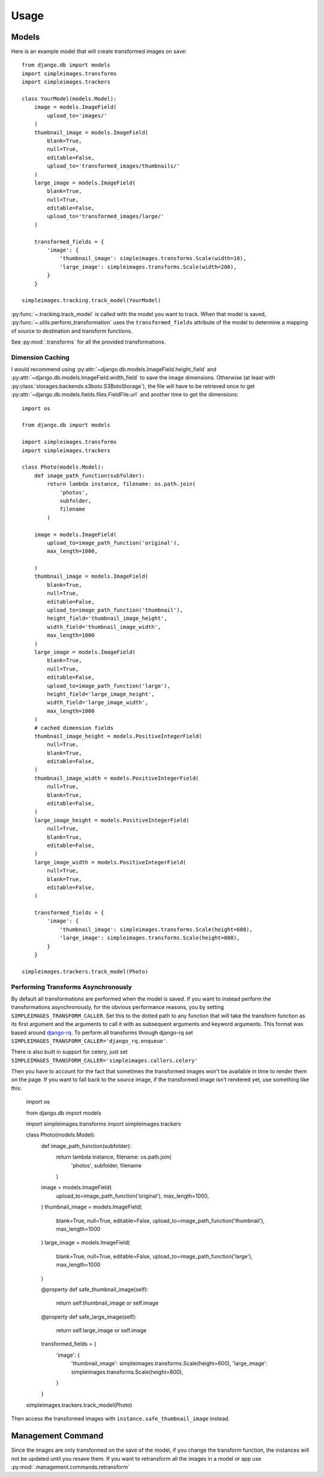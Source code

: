 Usage
=====

Models
---------

Here is an example model that will create transformed images on save::

    from django.db import models
    import simpleimages.transforms
    import simpleimages.trackers

    class YourModel(models.Model):
        image = models.ImageField(
            upload_to='images/'
        )
        thumbnail_image = models.ImageField(
            blank=True,
            null=True,
            editable=False,
            upload_to='transformed_images/thumbnails/'
        )
        large_image = models.ImageField(
            blank=True,
            null=True,
            editable=False,
            upload_to='transformed_images/large/'
        )

        transformed_fields = {
            'image': {
                'thumbnail_image': simpleimages.transforms.Scale(width=10),
                'large_image': simpleimages.transforms.Scale(width=200),
            }
        }

    simpleimages.tracking.track_model(YourModel)

:py:func:`~.tracking.track_model` is called with the model you want to
track. When that model is saved,
:py:func:`~.utils.perform_transformation` uses the ``transformed_fields``
attribute of the model to determine a mapping of source to destination
and transform functions.

See :py:mod:`.transforms` for all the provided transformations.

.. _dimension_caching:

Dimension Caching
^^^^^^^^^^^^^^^^^

I would recommend using
:py:attr:`~django.db.models.ImageField.height_field` and
:py:attr:`~django.db.models.ImageField.width_field` to save the image
dimensions. Otherwise (at least with
:py:class:`storages.backends.s3boto.S3BotoStorage`), the file will have
to be retrieved once to get :py:attr:`~django.db.models.fields.files.FieldFile.url`
and another time to get the dimensions::

    import os

    from django.db import models

    import simpleimages.transforms
    import simpleimages.trackers

    class Photo(models.Model):
        def image_path_function(subfolder):
            return lambda instance, filename: os.path.join(
                'photos',
                subfolder,
                filename
            )

        image = models.ImageField(
            upload_to=image_path_function('original'),
            max_length=1000,

        )
        thumbnail_image = models.ImageField(
            blank=True,
            null=True,
            editable=False,
            upload_to=image_path_function('thumbnail'),
            height_field='thumbnail_image_height',
            width_field='thumbnail_image_width',
            max_length=1000
        )
        large_image = models.ImageField(
            blank=True,
            null=True,
            editable=False,
            upload_to=image_path_function('large'),
            height_field='large_image_height',
            width_field='large_image_width',
            max_length=1000
        )
        # cached dimension fields
        thumbnail_image_height = models.PositiveIntegerField(
            null=True,
            blank=True,
            editable=False,
        )
        thumbnail_image_width = models.PositiveIntegerField(
            null=True,
            blank=True,
            editable=False,
        )
        large_image_height = models.PositiveIntegerField(
            null=True,
            blank=True,
            editable=False,
        )
        large_image_width = models.PositiveIntegerField(
            null=True,
            blank=True,
            editable=False,
        )

        transformed_fields = {
            'image': {
                'thumbnail_image': simpleimages.transforms.Scale(height=600),
                'large_image': simpleimages.transforms.Scale(height=800),
            }
        }

    simpleimages.trackers.track_model(Photo)


.. _async:

Performing Transforms Asynchronously
^^^^^^^^^^^^^^^^^^^^^^^^^^^^^^^^^^^^

By default all transformations are performed when the model is saved.
If you want to instead perform the transformations asynchronously,
for the obvious performance reasons, you by setting
``SIMPLEIMAGES_TRANSFORM_CALLER``. Set this to the dotted
path to any function that will take the transform function as its
first argument and the arguments to call it with as subsequent
arguments and keyword arguments. This format was based around
`django-rq`_. To perform all transforms through django-rq set
``SIMPLEIMAGES_TRANSFORM_CALLER='django_rq.enqueue'``.

.. _django-rq: https://github.com/ui/django-rq#putting-jobs-in-the-queue


There is also built in support for celery, just set
``SIMPLEIMAGES_TRANSFORM_CALLER='simpleimages.callers.celery'``

Then you have to account for the fact that sometimes the transformed
images won't be available in time to render them on the page. If you
want to fall back to the source image, if the transformed image isn't
rendered yet, use something like this:


    import os

    from django.db import models

    import simpleimages.transforms
    import simpleimages.trackers

    class Photo(models.Model):
        def image_path_function(subfolder):
            return lambda instance, filename: os.path.join(
                'photos',
                subfolder,
                filename
            )

        image = models.ImageField(
            upload_to=image_path_function('original'),
            max_length=1000,

        )
        thumbnail_image = models.ImageField(
            blank=True,
            null=True,
            editable=False,
            upload_to=image_path_function('thumbnail'),
            max_length=1000
        )
        large_image = models.ImageField(
            blank=True,
            null=True,
            editable=False,
            upload_to=image_path_function('large'),
            max_length=1000
        )

        @property
        def safe_thumbnail_image(self):
            return self.thumbnail_image or self.image

        @property
        def safe_large_image(self):
            return self.large_image or self.image


        transformed_fields = {
            'image': {
                'thumbnail_image': simpleimages.transforms.Scale(height=600),
                'large_image': simpleimages.transforms.Scale(height=800),
            }
        }

    simpleimages.trackers.track_model(Photo)

Then access the transformed images with ``instance.safe_thumbnail_image``
instead.


Management Command
------------------

Since the images are only transformed on the save of the model, if you
change the transform function, the instances will not be updated until
you resave them. If you want to retransform all the images in a model or
app use :py:mod:`.management.commands.retransform`
